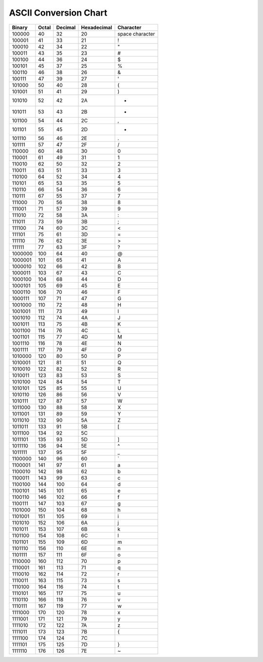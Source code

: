 ASCII Conversion Chart
=======================

==========  ===========  =============  =================  ==================  
 Binary      Octal 	  Decimal        Hexadecimal 	    Character
==========  ===========  =============  =================  ==================  
100000	     40	          32	         20	            space character
100001	     41	          33	         21	            !
100010	     42	          34	         22	            "
100011	     43	          35	         23	            #
100100	     44 	  36	         24	            $
100101	     45	          37	         25	            %
100110	     46	          38	         26	            &
100111	     47	          39	         27	            '
101000	     50	          40	         28	            (
101001	     51	          41	         29	            )
101010	     52	          42	         2A	            *
101011	     53	          43	         2B	            +
101100	     54	          44	         2C	            ,
101101	     55	          45	         2D		    -
101110	     56	          46	         2E		    .
101111	     57	          47	         2F		    /
110000	     60	          48	         30		    0
110001	     61	          49	         31		    1
110010	     62	          50	         32		    2
110011	     63	          51	         33		    3
110100	     64	          52	         34		    4
110101	     65	          53	         35	 	    5
110110	     66	          54	         36		    6
110111	     67	          55	         37		    7
111000	     70	          56	         38		    8
111001       71	          57	         39		    9
111010	     72	          58	         3A		    :
111011	     73	          59	         3B		    ;
111100	     74	          60	         3C		    <
111101	     75	          61	         3D		    =
111110	     76	          62	         3E		    >
111111	     77	          63 	         3F		    ?
1000000	     100	  64	         40		    @
1000001	     101	  65	         41		    A
1000010	     102	  66	         42		    B
1000011	     103	  67	         43		    C
1000100	     104	  68	         44		    D
1000101	     105	  69	         45		    E
1000110	     106	  70	         46		    F
1000111	     107	  71	         47		    G
1001000	     110	  72	         48		    H
1001001	     111	  73 	         49		    I
1001010	     112	  74	         4A		    J
1001011	     113	  75	         4B		    K
1001100	     114	  76	         4C		    L	
1001101	     115	  77	         4D		    M
1001110	     116	  78 	         4E		    N
1001111	     117	  79	         4F		    O
1010000	     120	  80	         50		    P
1010001	     121	  81	         51		    Q
1010010	     122	  82	         52		    R
1010011	     123	  83	         53		    S
1010100	     124	  84	         54		    T
1010101	     125	  85	         55		    U
1010110	     126	  86	         56		    V
1010111	     127	  87	         57		    W
1011000	     130	  88	         58		    X
1011001	     131	  89	         59		    Y
1011010	     132	  90	         5A		    Z
1011011	     133	  91	         5B		    [
1011100	     134	  92	         5C		    \
1011101	     135	  93	         5D		    ]
1011110	     136	  94	         5E		    ^
1011111	     137	  95	         5F		    _
1100000	     140	  96	         60		    `
1100001	     141	  97	         61		    a
1100010	     142	  98	         62		    b
1100011	     143	  99	         63		    c
1100100	     144	 100	         64		    d
1100101	     145	 101	         65		    e
1100110	     146	 102	         66		    f
1100111	     147 	 103	         67		    g
1101000	     150	 104	         68		    h
1101001	     151	 105	         69		    i
1101010	     152	 106	         6A		    j
1101011	     153	 107	         6B		    k
1101100	     154	 108	         6C		    l
1101101	     155	 109	         6D		    m
1101110	     156	 110	         6E		    n
1101111	     157	 111	         6F		    o
1110000	     160	 112	         70		    p
1110001	     161	 113	         71		    q
1110010	     162	 114	         72		    r
1110011	     163	 115	         73		    s
1110100	     164	 116	         74		    t
1110101	     165	 117	         75		    u
1110110	     166	 118	         76		    v
1110111	     167	 119	         77		    w
1111000	     170	 120	         78		    x
1111001	     171	 121	         79		    y
1111010	     172	 122	         7A		    z
1111011	     173	 123	         7B		    {
1111100	     174	 124	         7C		    |
1111101	     175	 125	         7D		    }
1111110	     176	 126	         7E		    ~
==========  ===========  =============  =================  ==================  
	 